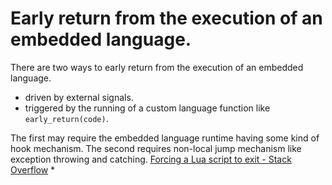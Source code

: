 * Early return from the execution of an embedded language.
There are two ways to early return from the execution of an embedded language.
+ driven by external signals.
+ triggered by the running of a custom language function like ~early_return(code)~.
The first may require the embedded language runtime having some kind of hook mechanism. The second requires non-local jump mechanism like exception throwing and catching.
[[https://stackoverflow.com/questions/6913999/forcing-a-lua-script-to-exit][Forcing a Lua script to exit - Stack Overflow]]
*